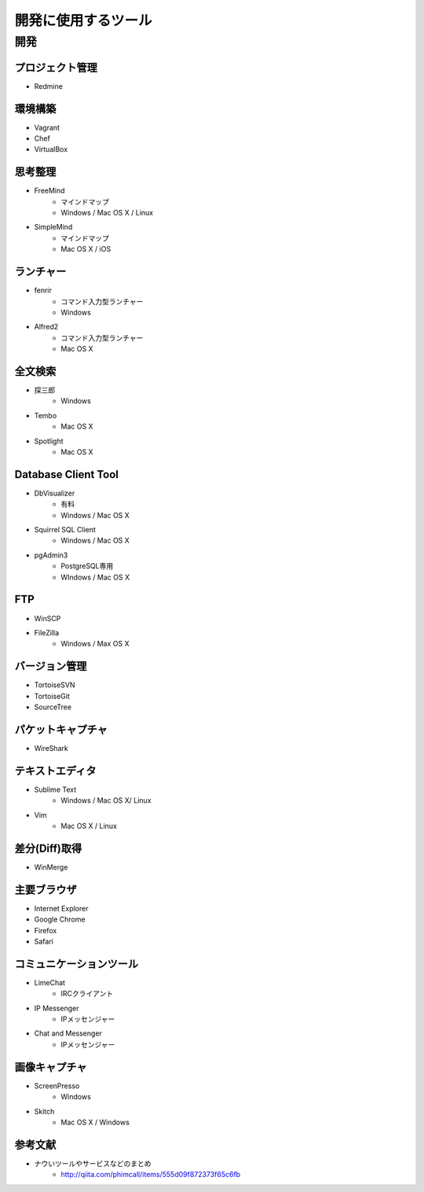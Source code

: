 =======================================================
開発に使用するツール
=======================================================

開発
=======================================================

プロジェクト管理
-------------------------------------------------------
* Redmine

環境構築
-------------------------------------------------------
* Vagrant
* Chef
* VirtualBox

思考整理
-------------------------------------------------------
* FreeMind
    - マインドマップ
    - Windows / Mac OS X / Linux
* SimpleMind
    - マインドマップ
    - Mac OS X / iOS

ランチャー
-------------------------------------------------------
* fenrir
    - コマンド入力型ランチャー
    - Windows
* Alfred2
    - コマンド入力型ランチャー
    - Mac OS X

全文検索
-------------------------------------------------------
* 探三郎
    - Windows
* Tembo
    - Mac OS X
* Spotlight
    - Mac OS X
    
Database Client Tool
-------------------------------------------------------
* DbVisualizer
    - 有料
    - Windows / Mac OS X
* Squirrel SQL Client
    - Windows / Mac OS X
* pgAdmin3
    - PostgreSQL専用
    - WIndows / Mac OS X

FTP
-------------------------------------------------------
* WinSCP
* FileZilla
    - Windows / Max OS X

バージョン管理
-------------------------------------------------------
* TortoiseSVN
* TortoiseGit
* SourceTree

パケットキャプチャ
-------------------------------------------------------
* WireShark

テキストエディタ
-------------------------------------------------------
* Sublime Text
    - Windows / Mac OS X/ Linux
* Vim
    - Mac OS X / Linux

差分(Diff)取得
-------------------------------------------------------
* WinMerge

主要ブラウザ
-------------------------------------------------------
* Internet Explorer
* Google Chrome
* Firefox
* Safari

コミュニケーションツール
-------------------------------------------------------
* LimeChat
    - IRCクライアント
* IP Messenger
    - IPメッセンジャー
* Chat and Messenger
    - IPメッセンジャー

画像キャプチャ
-------------------------------------------------------
* ScreenPresso
    - Windows
* Skitch
    - Mac OS X / Windows


参考文献
-------------------------------------------------------
* ナウいツールやサービスなどのまとめ
    - http://qiita.com/phimcall/items/555d09f872373f65c6fb
